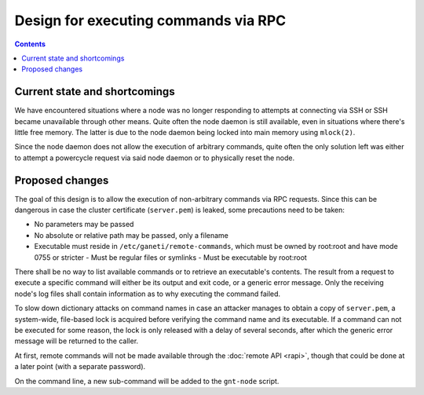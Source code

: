 Design for executing commands via RPC
=====================================

.. contents:: :depth: 3


Current state and shortcomings
------------------------------

We have encountered situations where a node was no longer responding to
attempts at connecting via SSH or SSH became unavailable through other
means. Quite often the node daemon is still available, even in
situations where there's little free memory. The latter is due to the
node daemon being locked into main memory using ``mlock(2)``.

Since the node daemon does not allow the execution of arbitrary
commands, quite often the only solution left was either to attempt a
powercycle request via said node daemon or to physically reset the node.


Proposed changes
----------------

The goal of this design is to allow the execution of non-arbitrary
commands via RPC requests. Since this can be dangerous in case the
cluster certificate (``server.pem``) is leaked, some precautions need to
be taken:

- No parameters may be passed
- No absolute or relative path may be passed, only a filename
- Executable must reside in ``/etc/ganeti/remote-commands``, which must
  be owned by root:root and have mode 0755 or stricter
  - Must be regular files or symlinks
  - Must be executable by root:root

There shall be no way to list available commands or to retrieve an
executable's contents. The result from a request to execute a specific
command will either be its output and exit code, or a generic error
message. Only the receiving node's log files shall contain information
as to why executing the command failed.

To slow down dictionary attacks on command names in case an attacker
manages to obtain a copy of ``server.pem``, a system-wide, file-based
lock is acquired before verifying the command name and its executable.
If a command can not be executed for some reason, the lock is only
released with a delay of several seconds, after which the generic error
message will be returned to the caller.

At first, remote commands will not be made available through the
:doc:`remote API <rapi>`, though that could be done at a later point
(with a separate password).

On the command line, a new sub-command will be added to the ``gnt-node``
script.

.. vim: set textwidth=72 :
.. Local Variables:
.. mode: rst
.. fill-column: 72
.. End:

